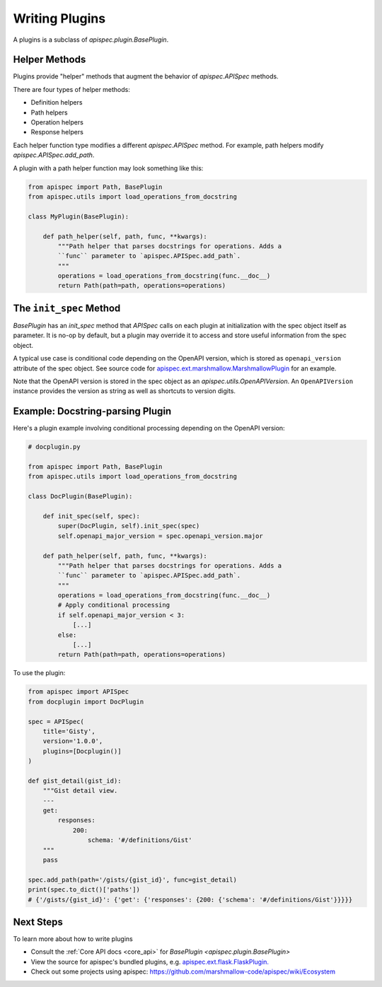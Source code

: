 .. _writing_plugins:

Writing Plugins
===============

A plugins is a subclass of `apispec.plugin.BasePlugin`.


Helper Methods
--------------

Plugins provide "helper" methods that augment the behavior of `apispec.APISpec` methods.

There are four types of helper methods:

* Definition helpers
* Path helpers
* Operation helpers
* Response helpers

Each helper function type modifies a different `apispec.APISpec` method. For example, path helpers modify `apispec.APISpec.add_path`.


A plugin with a path helper function may look something like this:

.. code-block:: python

    from apispec import Path, BasePlugin
    from apispec.utils import load_operations_from_docstring

    class MyPlugin(BasePlugin):

        def path_helper(self, path, func, **kwargs):
            """Path helper that parses docstrings for operations. Adds a
            ``func`` parameter to `apispec.APISpec.add_path`.
            """
            operations = load_operations_from_docstring(func.__doc__)
            return Path(path=path, operations=operations)


The ``init_spec`` Method
------------------------

`BasePlugin` has an `init_spec` method that `APISpec` calls on each plugin at initialization with the spec object itself as parameter. It is no-op by default, but a plugin may override it to access and store useful information from the spec object.

A typical use case is conditional code depending on the OpenAPI version, which is stored as ``openapi_version`` attribute of the spec object. See source code for `apispec.ext.marshmallow.MarshmallowPlugin </_modules/apispec/ext/marshmallow.html>`_ for an example.

Note that the OpenAPI version is stored in the spec object as an `apispec.utils.OpenAPIVersion`. An ``OpenAPIVersion`` instance provides the version as string as well as shortcuts to version digits.


Example: Docstring-parsing Plugin
---------------------------------

Here's a plugin example involving conditional processing depending on the OpenAPI version:

.. code-block:: python

    # docplugin.py

    from apispec import Path, BasePlugin
    from apispec.utils import load_operations_from_docstring

    class DocPlugin(BasePlugin):

        def init_spec(self, spec):
            super(DocPlugin, self).init_spec(spec)
            self.openapi_major_version = spec.openapi_version.major

        def path_helper(self, path, func, **kwargs):
            """Path helper that parses docstrings for operations. Adds a
            ``func`` parameter to `apispec.APISpec.add_path`.
            """
            operations = load_operations_from_docstring(func.__doc__)
            # Apply conditional processing
            if self.openapi_major_version < 3:
                [...]
            else:
                [...]
            return Path(path=path, operations=operations)


To use the plugin:

.. code-block:: python

    from apispec import APISpec
    from docplugin import DocPlugin

    spec = APISpec(
        title='Gisty',
        version='1.0.0',
        plugins=[Docplugin()]
    )

    def gist_detail(gist_id):
        """Gist detail view.
        ---
        get:
            responses:
                200:
                    schema: '#/definitions/Gist'
        """
        pass

    spec.add_path(path='/gists/{gist_id}', func=gist_detail)
    print(spec.to_dict()['paths'])
    # {'/gists/{gist_id}': {'get': {'responses': {200: {'schema': '#/definitions/Gist'}}}}}


Next Steps
----------

To learn more about how to write plugins

* Consult the :ref:`Core API docs <core_api>` for `BasePlugin <apispec.plugin.BasePlugin>`
* View the source for apispec's bundled plugins, e.g. `apispec.ext.flask.FlaskPlugin. </_modules/apispec/ext/flask.html>`_
* Check out some projects using apispec: https://github.com/marshmallow-code/apispec/wiki/Ecosystem
